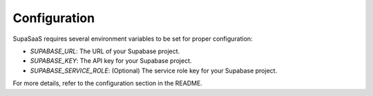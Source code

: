 Configuration
=============

SupaSaaS requires several environment variables to be set for proper configuration:

- `SUPABASE_URL`: The URL of your Supabase project.
- `SUPABASE_KEY`: The API key for your Supabase project.
- `SUPABASE_SERVICE_ROLE`: (Optional) The service role key for your Supabase project.

For more details, refer to the configuration section in the README.
